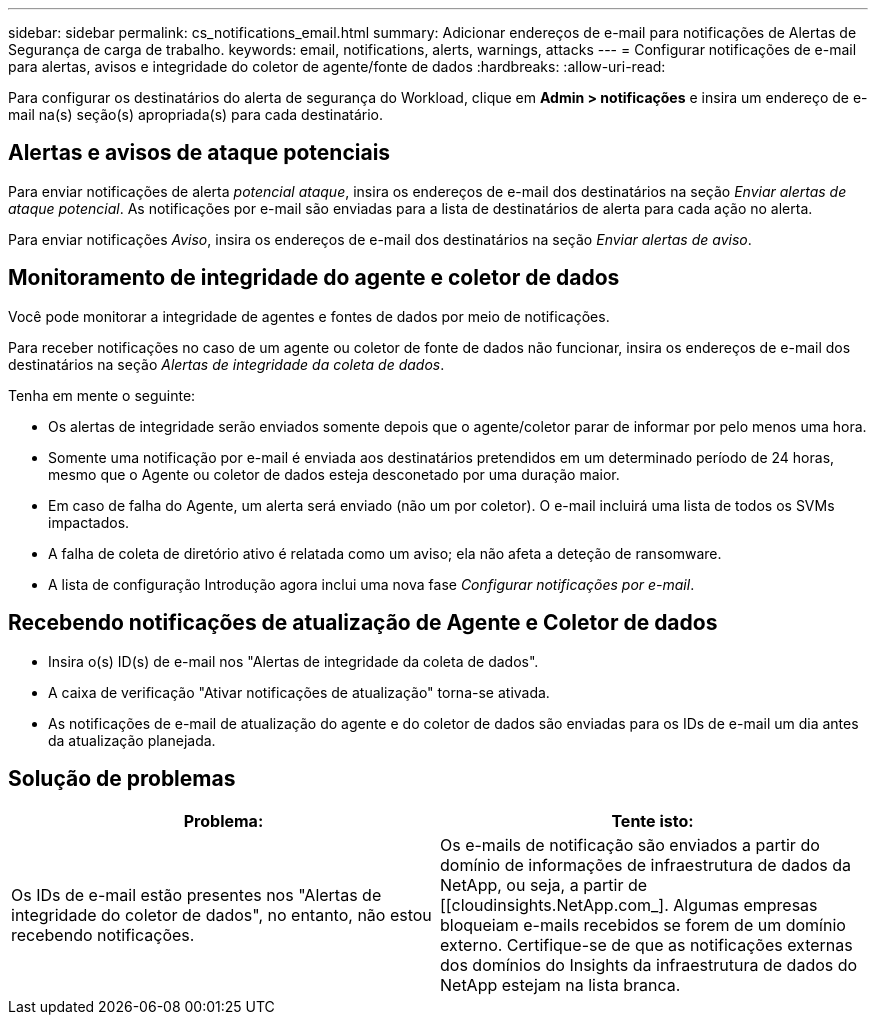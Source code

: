 ---
sidebar: sidebar 
permalink: cs_notifications_email.html 
summary: Adicionar endereços de e-mail para notificações de Alertas de Segurança de carga de trabalho. 
keywords: email, notifications, alerts, warnings, attacks 
---
= Configurar notificações de e-mail para alertas, avisos e integridade do coletor de agente/fonte de dados
:hardbreaks:
:allow-uri-read: 


[role="lead"]
Para configurar os destinatários do alerta de segurança do Workload, clique em *Admin > notificações* e insira um endereço de e-mail na(s) seção(s) apropriada(s) para cada destinatário.



== Alertas e avisos de ataque potenciais

Para enviar notificações de alerta _potencial ataque_, insira os endereços de e-mail dos destinatários na seção _Enviar alertas de ataque potencial_. As notificações por e-mail são enviadas para a lista de destinatários de alerta para cada ação no alerta.

Para enviar notificações _Aviso_, insira os endereços de e-mail dos destinatários na seção _Enviar alertas de aviso_.



== Monitoramento de integridade do agente e coletor de dados

Você pode monitorar a integridade de agentes e fontes de dados por meio de notificações.

Para receber notificações no caso de um agente ou coletor de fonte de dados não funcionar, insira os endereços de e-mail dos destinatários na seção _Alertas de integridade da coleta de dados_.

Tenha em mente o seguinte:

* Os alertas de integridade serão enviados somente depois que o agente/coletor parar de informar por pelo menos uma hora.
* Somente uma notificação por e-mail é enviada aos destinatários pretendidos em um determinado período de 24 horas, mesmo que o Agente ou coletor de dados esteja desconetado por uma duração maior.
* Em caso de falha do Agente, um alerta será enviado (não um por coletor). O e-mail incluirá uma lista de todos os SVMs impactados.
* A falha de coleta de diretório ativo é relatada como um aviso; ela não afeta a deteção de ransomware.
* A lista de configuração Introdução agora inclui uma nova fase _Configurar notificações por e-mail_.




== Recebendo notificações de atualização de Agente e Coletor de dados

* Insira o(s) ID(s) de e-mail nos "Alertas de integridade da coleta de dados".
* A caixa de verificação "Ativar notificações de atualização" torna-se ativada.
* As notificações de e-mail de atualização do agente e do coletor de dados são enviadas para os IDs de e-mail um dia antes da atualização planejada.




== Solução de problemas

|===
| *Problema:* | *Tente isto:* 


| Os IDs de e-mail estão presentes nos "Alertas de integridade do coletor de dados", no entanto, não estou recebendo notificações. | Os e-mails de notificação são enviados a partir do domínio de informações de infraestrutura de dados da NetApp, ou seja, a partir de [[cloudinsights.NetApp.com_]. Algumas empresas bloqueiam e-mails recebidos se forem de um domínio externo. Certifique-se de que as notificações externas dos domínios do Insights da infraestrutura de dados do NetApp estejam na lista branca. 
|===